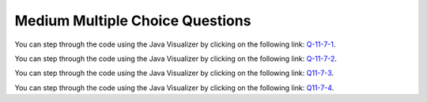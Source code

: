 .. qnum::
   :prefix: 10-7-3-
   :start: 1

Medium Multiple Choice Questions
----------------------------------


.. mchoice:: qrm_1
   :practice: T
   :answer_a: 1441
   :answer_b: 43211234
   :answer_c: 3443
   :answer_d: 12344321
   :answer_e: Many digits are printed due to infinite recursion.
   :correct: b
   :feedback_a: The first call to <code>mystery</code> with the integer 1234 will print 1234 % 10. The '%' means modulo or remainder. The remainder of 1234 divided by 10 is 4 so the first thing printed must be 4.
   :feedback_b: This has a recursive call which means that the method calls itself when (x / 10) is greater than or equal to zero. Each time the method is called it prints the remainder of the passed value divided by 10 and then calls the method again with the result of the integer division of the passed number by 10 (which throws away the decimal part). After the recursion stops by <code>(x / 10) == 0</code> the method will print the remainder of the passed value divided by 10 again.
   :feedback_c: The first call to <code>mystery</code> with the integer 1234 will print 1234 % 10. The '%' means modulo or remainder. The remainder of 1234 divided by 10 is 4 so the first thing printed must be 4.
   :feedback_d: The first call to <code>mystery</code> with the integer 1234 will print 1234 % 10. The '%' means modulo or remainder. The remainder of 1234 divided by 10 is 4 so the first thing printed must be 4.
   :feedback_e: When the recursive call to <code>mystery(1)</code> occurs (the 4th call to mystery), the division of x /10 equals .01--this becomes 0 because this is integer division and the remainder is thrown away. Therefore the current call will be completed and all of the previous calls to <code>mystery</code> will be completed.

   Given the following method declaration, which of the following is printed as the result of the call ``mystery(1234)``?

   .. code-block:: java
      :linenos:

      //precondition:  x >=0
      public static void mystery (int x)
      {
         System.out.print(x % 10);

         if ((x / 10) != 0)
         {
            mystery(x / 10);
         }
         System.out.print(x % 10);
      }

You can step through the code using the Java Visualizer by clicking on the following link: `Q-11-7-1 <http://cscircles.cemc.uwaterloo.ca/java_visualize/#code=public+class+ClassNameHere+%7B%0A+++%0A+++public+static+void+mystery+(int+x)%0A+++%7B%0A+++++++++System.out.print(x+%25+10)%3B%0A%0A+++++++++if+((x+/+10)+!%3D+0)%0A+++++++++%7B%0A++++++++++++mystery(x+/+10)%3B%0A+++++++++%7D%0A+++++++++System.out.print(x+%25+10)%3B%0A+++%7D%0A+++%0A+++public+static+void+main(String%5B%5D+args)+%7B%0A++++++mystery(1234)%3B%0A++++++%0A+++%7D%0A%7D&mode=display&curInstr=0>`_.

.. mchoice:: qrm_2
   :practice: T
   :answer_a: 243
   :answer_b: 0
   :answer_c: 3
   :answer_d: 81
   :answer_e: 27
   :correct: a
   :feedback_a: For the call <code>mystery(5)</code>, <code>n != 0</code> so the <code>else</code> statement is executed. This results in the next recursive call of <code>mystery(4)</code>. This will continue until the call <code>mystery(0)</code> is executed. At this point, the value 1 will be returned. Then each call of <code>mystery</code> can return with the 3 * the result of the recursive call. So this method will compute 3 to the given power.
   :feedback_b: This can never be 0 because the stopping condition returns 1 when you call <code>mystery(0)</code>
   :feedback_c: This would only be true if you called <code>mystery(1)</code>
   :feedback_d: This would be true if you called <code>mystery(4)</code>
   :feedback_e: This would be true if you called <code>mystery(3)</code>

   Given the following method declaration, what value is returned as the result of the call ``mystery(5)``?

   .. code-block:: java
      :linenos:

      public static int mystery(int n)
      {
         if (n == 0)
            return 1;
         else
            return 3 * mystery (n - 1);
      }

You can step through the code using the Java Visualizer by clicking on the following link: `Q-11-7-2 <http://cscircles.cemc.uwaterloo.ca/java_visualize/#code=public+class+ClassNameHere+%7B%0A+++%0A+++public+static+int+mystery(int+n)%0A+++%7B%0A+++++++++if+(n+%3D%3D+0)%0A++++++++++++return+1%3B%0A+++++++++else%0A++++++++++++return+3+*+mystery+(n+-+1)%3B%0A+++%7D%0A+++%0A+++public+static+void+main(String%5B%5D+args)+%7B%0A++++++System.out.println(mystery(5))%3B%0A++++++%0A+++%7D%0A%7D&mode=display&curInstr=0>`_.

.. mchoice:: qrm_3
   :practice: T
   :answer_a: 1
   :answer_b: 10
   :answer_c: 25
   :answer_d: 3125
   :answer_e: 15
   :correct: e
   :feedback_a: The value 1 will only be returned when the initial call to product is less than or equal to 1.
   :feedback_b: If you assume the purpose of the method is to compute <code>n * 2</code>, this is correct, but the product method does not do this. Be sure to trace the code to see what happens.
   :feedback_c: If you assume the purpose of the method is to compute <code>n * n</code> this is correct, but the product method does not do this. Be sure to trace the code to see what happens.
   :feedback_d: If you assume the purpose of the method is to compute <code>n ^ n</code>, this would be correct. But product does not do this. Be sure to trace the code to see what happens.
   :feedback_e: The result from <code>product(5)</code> is <code>5 * product(3)</code> which is 3 * product(1) which is <code>1</code> so the answer is <code>1 * 3 * 5 = 15</code>.

   Given the following method declaration, what value is returned as the result of the call ``product(5)``?

   .. code-block:: java
      :linenos:

      public static int product(int n)
      {
         if (n <= 1)
            return 1;
         else
            return n * product(n - 2);
      }

You can step through the code using the Java Visualizer by clicking on the following link: `Q11-7-3 <http://cscircles.cemc.uwaterloo.ca/java_visualize/#code=public+class+ClassNameHere+%7B%0A+++%0A+++public+static+int+product(int+n)+%0A+++%7B%0A+++++++++if+(n+%3C%3D+1)%0A++++++++++++return+1%3B%0A+++++++++else%0A++++++++++++return+n+*+product(n+-+2)%3B%0A+++%7D%0A+++%0A+++public+static+void+main(String%5B%5D+args)+%7B%0A++++++System.out.println(product(5))%3B%0A++++++%0A+++%7D%0A%7D&mode=display&curInstr=0>`_.

.. mchoice:: qrm_4
   :practice: T
   :answer_a: 8
   :answer_b: 3
   :answer_c: There is no result because of infinite recursion.
   :answer_d: 5
   :answer_e: 0
   :correct: d
   :feedback_a: This would be true if it was <code>f(6)</code> not <code>f(5)</code>.
   :feedback_b: This would be true if it was <code>f(4)</code> not <code>f(5)</code>.
   :feedback_c: This method will stop when <code>n</code> equals <code>0</code> or <code>1</code>.
   :feedback_d: This is the Fibonacci method which returns <code>0</code> for <code>0</code> and <code>1</code> for <code>1</code> and <code>Fibonacci(n-1) + Fibonacci(n-2)</code> for the rest of the numbers.
   :feedback_e: This would be true if it was <code>f(0)</code> not <code>f(5)</code>.

   Given the following method declaration, what value is returned as the result of the call ``f(5)``?

   .. code-block:: java
      :linenos:

      public static int f(int n)
      {
         if (n == 0)
            return 0;
         else if (n == 1)
            return 1;
         else return f(n-1) + f(n-2);
      }

You can step through the code using the Java Visualizer by clicking on the following link: `Q11-7-4 <http://cscircles.cemc.uwaterloo.ca/java_visualize/#code=public+class+ClassNameHere+%7B%0A+++%0A+++public+static+int+f(int+n)%0A+++%7B%0A+++++++++if+(n+%3D%3D+0)%0A++++++++++++return+0%3B%0A+++++++++else+if+(n+%3D%3D+1)%0A++++++++++++return+1%3B%0A+++++++++else+return+f(n-1)+%2B+f(n-2)%3B%0A+++%7D%0A+++%0A+++public+static+void+main(String%5B%5D+args)+%7B%0A++++++System.out.println(f(5))%3B%0A++++++%0A+++%7D%0A%7D&mode=display&curInstr=0>`_.

